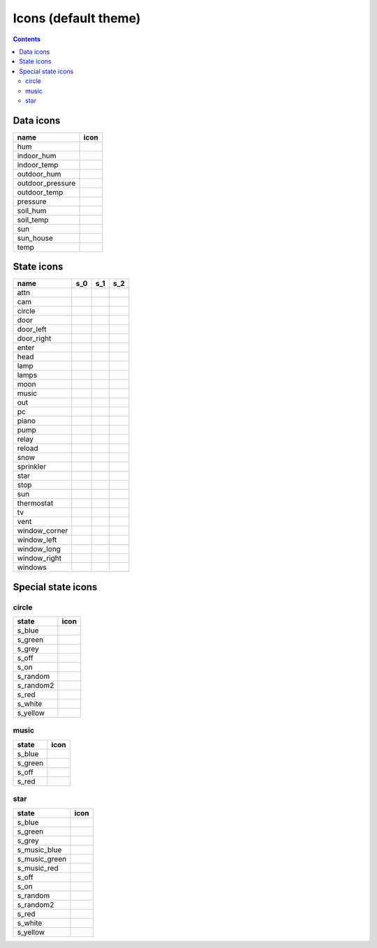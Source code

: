Icons (default theme)
*********************

.. contents::

.. _data_icons:

Data icons
==========


.. |di_hum| image:: ../themes/default/data_icons/hum.svg
  :width: 42px
  :align: middle

.. |di_indoor_hum| image:: ../themes/default/data_icons/hum_in.svg
  :width: 42px
  :align: middle

.. |di_indoor_temp| image:: ../themes/default/data_icons/temp_in.svg
  :width: 42px
  :align: middle

.. |di_outdoor_hum| image:: ../themes/default/data_icons/hum_out.svg
  :width: 42px
  :align: middle

.. |di_outdoor_pressure| image:: ../themes/default/data_icons/pressure_out.svg
  :width: 42px
  :align: middle

.. |di_outdoor_temp| image:: ../themes/default/data_icons/temp_out.svg
  :width: 42px
  :align: middle

.. |di_pressure| image:: ../themes/default/data_icons/pressure.svg
  :width: 42px
  :align: middle

.. |di_soil_hum| image:: ../themes/default/data_icons/hum_soil.svg
  :width: 42px
  :align: middle

.. |di_soil_temp| image:: ../themes/default/data_icons/temp_soil.svg
  :width: 42px
  :align: middle

.. |di_sun| image:: ../themes/default/data_icons/sun.svg
  :width: 42px
  :align: middle

.. |di_sun_house| image:: ../themes/default/data_icons/sun_house.svg
  :width: 42px
  :align: middle

.. |di_temp| image:: ../themes/default/data_icons/temp.svg
  :width: 42px
  :align: middle

+------------------+-----------------------+
| name             | icon                  |
+==================+=======================+
| hum              | |di_hum|              |
+------------------+-----------------------+
| indoor_hum       | |di_indoor_hum|       |
+------------------+-----------------------+
| indoor_temp      | |di_indoor_temp|      |
+------------------+-----------------------+
| outdoor_hum      | |di_outdoor_hum|      |
+------------------+-----------------------+
| outdoor_pressure | |di_outdoor_pressure| |
+------------------+-----------------------+
| outdoor_temp     | |di_outdoor_temp|     |
+------------------+-----------------------+
| pressure         | |di_pressure|         |
+------------------+-----------------------+
| soil_hum         | |di_soil_hum|         |
+------------------+-----------------------+
| soil_temp        | |di_soil_temp|        |
+------------------+-----------------------+
| sun              | |di_sun|              |
+------------------+-----------------------+
| sun_house        | |di_sun_house|        |
+------------------+-----------------------+
| temp             | |di_temp|             |
+------------------+-----------------------+

.. _state_icons:

State icons
===========


.. |si_attn.s_0| image:: ../themes/default/icons/attn.off.svg
  :width: 42px
  :align: middle

.. |si_attn.s_1| image:: ../themes/default/icons/attn.on.svg
  :width: 42px
  :align: middle

.. |si_cam.s_0| image:: ../themes/default/icons/cam.off.svg
  :width: 42px
  :align: middle

.. |si_cam.s_1| image:: ../themes/default/icons/cam.on.svg
  :width: 42px
  :align: middle

.. |si_circle.s_0| image:: ../themes/default/icons/circle.grey.svg
  :width: 42px
  :align: middle

.. |si_circle.s_1| image:: ../themes/default/icons/circle.green.svg
  :width: 42px
  :align: middle

.. |si_door.s_0| image:: ../themes/default/icons/door.closed.svg
  :width: 42px
  :align: middle

.. |si_door.s_1| image:: ../themes/default/icons/door.open.svg
  :width: 42px
  :align: middle

.. |si_door.s_2| image:: ../themes/default/icons/door.open-full.svg
  :width: 42px
  :align: middle

.. |si_door_left.s_0| image:: ../themes/default/icons/door_left.closed.svg
  :width: 42px
  :align: middle

.. |si_door_left.s_1| image:: ../themes/default/icons/door_left.open.svg
  :width: 42px
  :align: middle

.. |si_door_left.s_2| image:: ../themes/default/icons/door_left.open-full.svg
  :width: 42px
  :align: middle

.. |si_door_right.s_0| image:: ../themes/default/icons/door_right.closed.svg
  :width: 42px
  :align: middle

.. |si_door_right.s_1| image:: ../themes/default/icons/door_right.open.svg
  :width: 42px
  :align: middle

.. |si_door_right.s_2| image:: ../themes/default/icons/door_right.open-full.svg
  :width: 42px
  :align: middle

.. |si_enter.s_0| image:: ../themes/default/icons/enter.off.svg
  :width: 42px
  :align: middle

.. |si_enter.s_1| image:: ../themes/default/icons/enter.on.svg
  :width: 42px
  :align: middle

.. |si_head.s_0| image:: ../themes/default/icons/head.off.svg
  :width: 42px
  :align: middle

.. |si_head.s_1| image:: ../themes/default/icons/head.on.svg
  :width: 42px
  :align: middle

.. |si_lamp.s_0| image:: ../themes/default/icons/lamp.off.svg
  :width: 42px
  :align: middle

.. |si_lamp.s_1| image:: ../themes/default/icons/lamp.on.svg
  :width: 42px
  :align: middle

.. |si_lamps.s_0| image:: ../themes/default/icons/lamps.off.svg
  :width: 42px
  :align: middle

.. |si_lamps.s_1| image:: ../themes/default/icons/lamps.on.svg
  :width: 42px
  :align: middle

.. |si_moon.s_0| image:: ../themes/default/icons/moon.off.svg
  :width: 42px
  :align: middle

.. |si_moon.s_1| image:: ../themes/default/icons/moon.on.svg
  :width: 42px
  :align: middle

.. |si_music.s_0| image:: ../themes/default/icons/music.off.svg
  :width: 42px
  :align: middle

.. |si_music.s_1| image:: ../themes/default/icons/music.blue.svg
  :width: 42px
  :align: middle

.. |si_out.s_0| image:: ../themes/default/icons/out.off.svg
  :width: 42px
  :align: middle

.. |si_out.s_1| image:: ../themes/default/icons/out.on.svg
  :width: 42px
  :align: middle

.. |si_pc.s_0| image:: ../themes/default/icons/pc.off.svg
  :width: 42px
  :align: middle

.. |si_pc.s_1| image:: ../themes/default/icons/pc.on.svg
  :width: 42px
  :align: middle

.. |si_piano.s_0| image:: ../themes/default/icons/piano.off.svg
  :width: 42px
  :align: middle

.. |si_piano.s_1| image:: ../themes/default/icons/piano.on.svg
  :width: 42px
  :align: middle

.. |si_pump.s_0| image:: ../themes/default/icons/pump.off.svg
  :width: 42px
  :align: middle

.. |si_pump.s_1| image:: ../themes/default/icons/pump.on.svg
  :width: 42px
  :align: middle

.. |si_relay.s_0| image:: ../themes/default/icons/relay.off.svg
  :width: 42px
  :align: middle

.. |si_relay.s_1| image:: ../themes/default/icons/relay.on.svg
  :width: 42px
  :align: middle

.. |si_reload.s_0| image:: ../themes/default/icons/reload.off.svg
  :width: 42px
  :align: middle

.. |si_reload.s_1| image:: ../themes/default/icons/reload.on.svg
  :width: 42px
  :align: middle

.. |si_snow.s_0| image:: ../themes/default/icons/snow.off.svg
  :width: 42px
  :align: middle

.. |si_snow.s_1| image:: ../themes/default/icons/snow.on.svg
  :width: 42px
  :align: middle

.. |si_sprinkler.s_0| image:: ../themes/default/icons/sprinkler.off.svg
  :width: 42px
  :align: middle

.. |si_sprinkler.s_1| image:: ../themes/default/icons/sprinkler.on.svg
  :width: 42px
  :align: middle

.. |si_star.s_0| image:: ../themes/default/icons/star.off.svg
  :width: 42px
  :align: middle

.. |si_star.s_1| image:: ../themes/default/icons/star.lightblue.svg
  :width: 42px
  :align: middle

.. |si_stop.s_0| image:: ../themes/default/icons/stop.off.svg
  :width: 42px
  :align: middle

.. |si_stop.s_1| image:: ../themes/default/icons/stop.on.svg
  :width: 42px
  :align: middle

.. |si_sun.s_0| image:: ../themes/default/icons/sun.off.svg
  :width: 42px
  :align: middle

.. |si_sun.s_1| image:: ../themes/default/icons/sun.on.svg
  :width: 42px
  :align: middle

.. |si_thermostat.s_0| image:: ../themes/default/icons/thermostat.off.svg
  :width: 42px
  :align: middle

.. |si_thermostat.s_1| image:: ../themes/default/icons/thermostat.on.svg
  :width: 42px
  :align: middle

.. |si_tv.s_0| image:: ../themes/default/icons/tv.off.svg
  :width: 42px
  :align: middle

.. |si_tv.s_1| image:: ../themes/default/icons/tv.on.svg
  :width: 42px
  :align: middle

.. |si_vent.s_0| image:: ../themes/default/icons/vent.off.svg
  :width: 42px
  :align: middle

.. |si_vent.s_1| image:: ../themes/default/icons/vent.on.svg
  :width: 42px
  :align: middle

.. |si_window_corner.s_0| image:: ../themes/default/icons/window_corner.closed.svg
  :width: 42px
  :align: middle

.. |si_window_corner.s_1| image:: ../themes/default/icons/window_corner.open.svg
  :width: 42px
  :align: middle

.. |si_window_corner.s_2| image:: ../themes/default/icons/window_corner.raised.svg
  :width: 42px
  :align: middle

.. |si_window_left.s_0| image:: ../themes/default/icons/window_left.closed.svg
  :width: 42px
  :align: middle

.. |si_window_left.s_1| image:: ../themes/default/icons/window_left.open.svg
  :width: 42px
  :align: middle

.. |si_window_left.s_2| image:: ../themes/default/icons/window_left.raised.svg
  :width: 42px
  :align: middle

.. |si_window_long.s_0| image:: ../themes/default/icons/window_long.closed.svg
  :width: 42px
  :align: middle

.. |si_window_long.s_1| image:: ../themes/default/icons/window_long.open.svg
  :width: 42px
  :align: middle

.. |si_window_long.s_2| image:: ../themes/default/icons/window_long.raised.svg
  :width: 42px
  :align: middle

.. |si_window_right.s_0| image:: ../themes/default/icons/window_right.closed.svg
  :width: 42px
  :align: middle

.. |si_window_right.s_1| image:: ../themes/default/icons/window_right.open.svg
  :width: 42px
  :align: middle

.. |si_window_right.s_2| image:: ../themes/default/icons/window_right.raised.svg
  :width: 42px
  :align: middle

.. |si_windows.s_0| image:: ../themes/default/icons/windows.closed.svg
  :width: 42px
  :align: middle

.. |si_windows.s_1| image:: ../themes/default/icons/windows.open.svg
  :width: 42px
  :align: middle

.. |si_windows.s_2| image:: ../themes/default/icons/windows.raised.svg
  :width: 42px
  :align: middle

+-------------------------+-------------------------+-------------------------+-------------------------+
| name                    | s_0                     | s_1                     | s_2                     |
+=========================+=========================+=========================+=========================+
| attn                    | |si_attn.s_0|           | |si_attn.s_1|           |                         | 
+-------------------------+-------------------------+-------------------------+-------------------------+
| cam                     | |si_cam.s_0|            | |si_cam.s_1|            |                         | 
+-------------------------+-------------------------+-------------------------+-------------------------+
| circle                  | |si_circle.s_0|         | |si_circle.s_1|         |                         | 
+-------------------------+-------------------------+-------------------------+-------------------------+
| door                    | |si_door.s_0|           | |si_door.s_1|           | |si_door.s_2|           | 
+-------------------------+-------------------------+-------------------------+-------------------------+
| door_left               | |si_door_left.s_0|      | |si_door_left.s_1|      | |si_door_left.s_2|      | 
+-------------------------+-------------------------+-------------------------+-------------------------+
| door_right              | |si_door_right.s_0|     | |si_door_right.s_1|     | |si_door_right.s_2|     | 
+-------------------------+-------------------------+-------------------------+-------------------------+
| enter                   | |si_enter.s_0|          | |si_enter.s_1|          |                         | 
+-------------------------+-------------------------+-------------------------+-------------------------+
| head                    | |si_head.s_0|           | |si_head.s_1|           |                         | 
+-------------------------+-------------------------+-------------------------+-------------------------+
| lamp                    | |si_lamp.s_0|           | |si_lamp.s_1|           |                         | 
+-------------------------+-------------------------+-------------------------+-------------------------+
| lamps                   | |si_lamps.s_0|          | |si_lamps.s_1|          |                         | 
+-------------------------+-------------------------+-------------------------+-------------------------+
| moon                    | |si_moon.s_0|           | |si_moon.s_1|           |                         | 
+-------------------------+-------------------------+-------------------------+-------------------------+
| music                   | |si_music.s_0|          | |si_music.s_1|          |                         | 
+-------------------------+-------------------------+-------------------------+-------------------------+
| out                     | |si_out.s_0|            | |si_out.s_1|            |                         | 
+-------------------------+-------------------------+-------------------------+-------------------------+
| pc                      | |si_pc.s_0|             | |si_pc.s_1|             |                         | 
+-------------------------+-------------------------+-------------------------+-------------------------+
| piano                   | |si_piano.s_0|          | |si_piano.s_1|          |                         | 
+-------------------------+-------------------------+-------------------------+-------------------------+
| pump                    | |si_pump.s_0|           | |si_pump.s_1|           |                         | 
+-------------------------+-------------------------+-------------------------+-------------------------+
| relay                   | |si_relay.s_0|          | |si_relay.s_1|          |                         | 
+-------------------------+-------------------------+-------------------------+-------------------------+
| reload                  | |si_reload.s_0|         | |si_reload.s_1|         |                         | 
+-------------------------+-------------------------+-------------------------+-------------------------+
| snow                    | |si_snow.s_0|           | |si_snow.s_1|           |                         | 
+-------------------------+-------------------------+-------------------------+-------------------------+
| sprinkler               | |si_sprinkler.s_0|      | |si_sprinkler.s_1|      |                         | 
+-------------------------+-------------------------+-------------------------+-------------------------+
| star                    | |si_star.s_0|           | |si_star.s_1|           |                         | 
+-------------------------+-------------------------+-------------------------+-------------------------+
| stop                    | |si_stop.s_0|           | |si_stop.s_1|           |                         | 
+-------------------------+-------------------------+-------------------------+-------------------------+
| sun                     | |si_sun.s_0|            | |si_sun.s_1|            |                         | 
+-------------------------+-------------------------+-------------------------+-------------------------+
| thermostat              | |si_thermostat.s_0|     | |si_thermostat.s_1|     |                         | 
+-------------------------+-------------------------+-------------------------+-------------------------+
| tv                      | |si_tv.s_0|             | |si_tv.s_1|             |                         | 
+-------------------------+-------------------------+-------------------------+-------------------------+
| vent                    | |si_vent.s_0|           | |si_vent.s_1|           |                         | 
+-------------------------+-------------------------+-------------------------+-------------------------+
| window_corner           | |si_window_corner.s_0|  | |si_window_corner.s_1|  | |si_window_corner.s_2|  | 
+-------------------------+-------------------------+-------------------------+-------------------------+
| window_left             | |si_window_left.s_0|    | |si_window_left.s_1|    | |si_window_left.s_2|    | 
+-------------------------+-------------------------+-------------------------+-------------------------+
| window_long             | |si_window_long.s_0|    | |si_window_long.s_1|    | |si_window_long.s_2|    | 
+-------------------------+-------------------------+-------------------------+-------------------------+
| window_right            | |si_window_right.s_0|   | |si_window_right.s_1|   | |si_window_right.s_2|   | 
+-------------------------+-------------------------+-------------------------+-------------------------+
| windows                 | |si_windows.s_0|        | |si_windows.s_1|        | |si_windows.s_2|        | 
+-------------------------+-------------------------+-------------------------+-------------------------+

.. _special_state_icons:

Special state icons
===================

circle
------

.. |spi_circle.s_blue| image:: ../themes/default/icons/circle.blue.svg
  :width: 42px
  :align: middle

.. |spi_circle.s_green| image:: ../themes/default/icons/circle.green.svg
  :width: 42px
  :align: middle

.. |spi_circle.s_grey| image:: ../themes/default/icons/circle.grey.svg
  :width: 42px
  :align: middle

.. |spi_circle.s_off| image:: ../themes/default/icons/circle.grey.svg
  :width: 42px
  :align: middle

.. |spi_circle.s_on| image:: ../themes/default/icons/circle.green.svg
  :width: 42px
  :align: middle

.. |spi_circle.s_random| image:: ../themes/default/icons/circle.random.svg
  :width: 42px
  :align: middle

.. |spi_circle.s_random2| image:: ../themes/default/icons/random.svg
  :width: 42px
  :align: middle

.. |spi_circle.s_red| image:: ../themes/default/icons/circle.red.svg
  :width: 42px
  :align: middle

.. |spi_circle.s_white| image:: ../themes/default/icons/circle.white.svg
  :width: 42px
  :align: middle

.. |spi_circle.s_yellow| image:: ../themes/default/icons/circle.yellow.svg
  :width: 42px
  :align: middle

+-------------------+------------------------+
| state             | icon                   |
+===================+========================+
| s_blue            | |spi_circle.s_blue|    |
+-------------------+------------------------+
| s_green           | |spi_circle.s_green|   |
+-------------------+------------------------+
| s_grey            | |spi_circle.s_grey|    |
+-------------------+------------------------+
| s_off             | |spi_circle.s_off|     |
+-------------------+------------------------+
| s_on              | |spi_circle.s_on|      |
+-------------------+------------------------+
| s_random          | |spi_circle.s_random|  |
+-------------------+------------------------+
| s_random2         | |spi_circle.s_random2| |
+-------------------+------------------------+
| s_red             | |spi_circle.s_red|     |
+-------------------+------------------------+
| s_white           | |spi_circle.s_white|   |
+-------------------+------------------------+
| s_yellow          | |spi_circle.s_yellow|  |
+-------------------+------------------------+

music
-----

.. |spi_music.s_blue| image:: ../themes/default/icons/music.blue.svg
  :width: 42px
  :align: middle

.. |spi_music.s_green| image:: ../themes/default/icons/music.green.svg
  :width: 42px
  :align: middle

.. |spi_music.s_off| image:: ../themes/default/icons/music.off.svg
  :width: 42px
  :align: middle

.. |spi_music.s_red| image:: ../themes/default/icons/music.red.svg
  :width: 42px
  :align: middle

+----------------+---------------------+
| state          | icon                |
+================+=====================+
| s_blue         | |spi_music.s_blue|  |
+----------------+---------------------+
| s_green        | |spi_music.s_green| |
+----------------+---------------------+
| s_off          | |spi_music.s_off|   |
+----------------+---------------------+
| s_red          | |spi_music.s_red|   |
+----------------+---------------------+

star
----

.. |spi_star.s_blue| image:: ../themes/default/icons/star.blue.svg
  :width: 42px
  :align: middle

.. |spi_star.s_green| image:: ../themes/default/icons/star.green.svg
  :width: 42px
  :align: middle

.. |spi_star.s_grey| image:: ../themes/default/icons/star.grey.svg
  :width: 42px
  :align: middle

.. |spi_star.s_music_blue| image:: ../themes/default/icons/music.blue.svg
  :width: 42px
  :align: middle

.. |spi_star.s_music_green| image:: ../themes/default/icons/music.green.svg
  :width: 42px
  :align: middle

.. |spi_star.s_music_red| image:: ../themes/default/icons/music.red.svg
  :width: 42px
  :align: middle

.. |spi_star.s_off| image:: ../themes/default/icons/star.off.svg
  :width: 42px
  :align: middle

.. |spi_star.s_on| image:: ../themes/default/icons/star.lightblue.svg
  :width: 42px
  :align: middle

.. |spi_star.s_random| image:: ../themes/default/icons/star.random.svg
  :width: 42px
  :align: middle

.. |spi_star.s_random2| image:: ../themes/default/icons/random.svg
  :width: 42px
  :align: middle

.. |spi_star.s_red| image:: ../themes/default/icons/star.red.svg
  :width: 42px
  :align: middle

.. |spi_star.s_white| image:: ../themes/default/icons/star.white.svg
  :width: 42px
  :align: middle

.. |spi_star.s_yellow| image:: ../themes/default/icons/star.yellow.svg
  :width: 42px
  :align: middle

+---------------------+--------------------------+
| state               | icon                     |
+=====================+==========================+
| s_blue              | |spi_star.s_blue|        |
+---------------------+--------------------------+
| s_green             | |spi_star.s_green|       |
+---------------------+--------------------------+
| s_grey              | |spi_star.s_grey|        |
+---------------------+--------------------------+
| s_music_blue        | |spi_star.s_music_blue|  |
+---------------------+--------------------------+
| s_music_green       | |spi_star.s_music_green| |
+---------------------+--------------------------+
| s_music_red         | |spi_star.s_music_red|   |
+---------------------+--------------------------+
| s_off               | |spi_star.s_off|         |
+---------------------+--------------------------+
| s_on                | |spi_star.s_on|          |
+---------------------+--------------------------+
| s_random            | |spi_star.s_random|      |
+---------------------+--------------------------+
| s_random2           | |spi_star.s_random2|     |
+---------------------+--------------------------+
| s_red               | |spi_star.s_red|         |
+---------------------+--------------------------+
| s_white             | |spi_star.s_white|       |
+---------------------+--------------------------+
| s_yellow            | |spi_star.s_yellow|      |
+---------------------+--------------------------+

